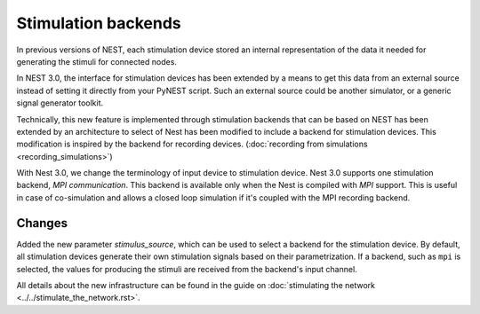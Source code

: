 Stimulation backends
====================

In previous versions of NEST, each stimulation device stored an
internal representation of the data it needed for generating the
stimuli for connected nodes.

In NEST 3.0, the interface for stimulation devices has been extended
by a means to get this data from an external source instead of setting
it directly from your PyNEST script. Such an external source could be
another simulator, or a generic signal generator toolkit.

Technically, this new feature is implemented through stimulation backends that can be based on NEST has been extended by an architecture to select of Nest has been modified to include a backend for
stimulation devices. This modification is inspired by the backend for
recording devices. (:doc:`recording from simulations <recording_simulations>`)

With Nest 3.0, we change the terminology of input device to stimulation device.
Nest 3.0 supports one stimulation backend, `MPI communication`. This backend is
available only when the Nest is compiled with `MPI` support. This is useful in
case of co-simulation and allows a closed loop simulation if it's coupled with the
MPI recording backend.

Changes
^^^^^^^

Added the new parameter `stimulus_source`, which can be used to select
a backend for the stimulation device. By default, all stimulation
devices generate their own stimulation signals based on their
parametrization.  If a backend, such as ``mpi`` is selected, the
values for producing the stimuli are received from the backend's input
channel.

All details about the new infrastructure can be found in the guide on
:doc:`stimulating the network <../../stimulate_the_network.rst>`.

